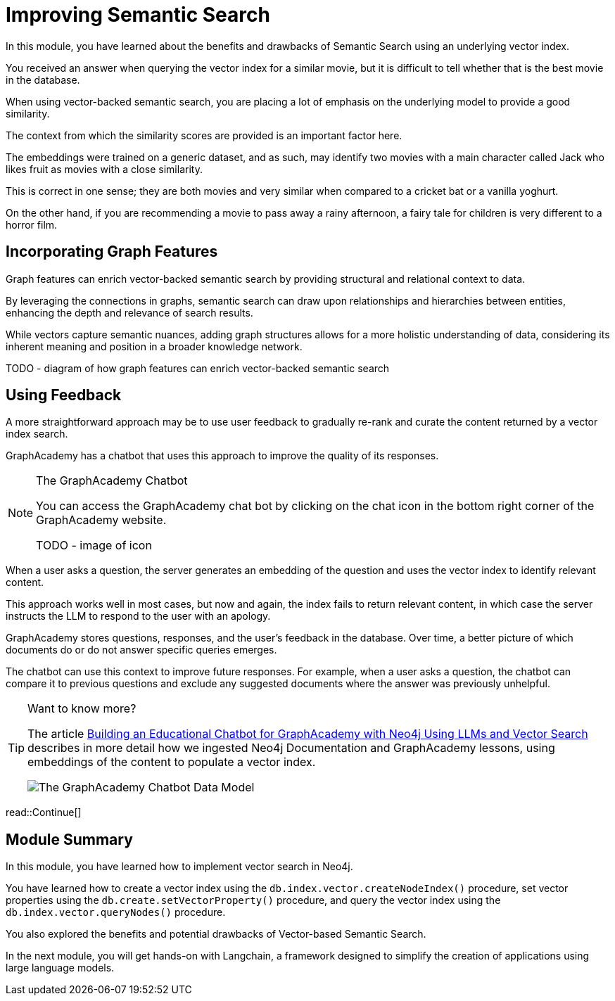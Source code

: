 = Improving Semantic Search
:order: 3
:type: lesson
:optional: true

In this module, you have learned about the benefits and drawbacks of Semantic Search using an underlying vector index.

You received an answer when querying the vector index for a similar movie, but it is difficult to tell whether that is the best movie in the database.

When using vector-backed semantic search, you are placing a lot of emphasis on the underlying model to provide a good similarity.

The context from which the similarity scores are provided is an important factor here.

The embeddings were trained on a generic dataset, and as such, may identify two movies with a main character called Jack who likes fruit as movies with a close similarity.

This is correct in one sense; they are both movies and very similar when compared to a cricket bat or a vanilla yoghurt.

On the other hand, if you are recommending a movie to pass away a rainy afternoon, a fairy tale for children is very different to a horror film.

== Incorporating Graph Features

Graph features can enrich vector-backed semantic search by providing structural and relational context to data.

By leveraging the connections in graphs, semantic search can draw upon relationships and hierarchies between entities, enhancing the depth and relevance of search results.

While vectors capture semantic nuances, adding graph structures allows for a more holistic understanding of data, considering its inherent meaning and position in a broader knowledge network.

TODO - diagram of how graph features can enrich vector-backed semantic search

//TODO - Do we want to embed this video? I think it will age quickly

// This topic is out of the scope of this module, but for more information, watch link:https://www.youtube.com/watch?v=bRD09ndyJNs[Going Meta - Ep 21: Vector-based Semantic Search and Graph-based Semantic Search^], in which Dr Jesus Barrasa and Alexander Erdl explore the differences between Vector-based Semantic Search and Graph-based Semantic Search.

// image::images/jesus-barrassa.png[Dr Jesus Barrasa]
// _Dr Jesus Barrasa_

== Using Feedback

A more straightforward approach may be to use user feedback to gradually re-rank and curate the content returned by a vector index search.

GraphAcademy has a chatbot that uses this approach to improve the quality of its responses.

[NOTE]
.The GraphAcademy Chatbot
====
You can access the GraphAcademy chat bot by clicking on the chat icon in the bottom right corner of the GraphAcademy website.

TODO - image of icon
====

When a user asks a question, the server generates an embedding of the question and uses the vector index to identify relevant content.

This approach works well in most cases, but now and again, the index fails to return relevant content, in which case the server instructs the LLM to respond to the user with an apology.

GraphAcademy stores questions, responses, and the user's feedback in the database. Over time, a better picture of which documents do or do not answer specific queries emerges. 

The chatbot can use this context to improve future responses. For example, when a user asks a question, the chatbot can compare it to previous questions and exclude any suggested documents where the answer was previously unhelpful.

[TIP]
.Want to know more?
====
The article link:https://medium.com/neo4j/building-an-educational-chatbot-for-graphacademy-with-neo4j-f707c4ce311b[Building an Educational Chatbot for GraphAcademy with Neo4j Using LLMs and Vector Search^] describes in more detail how we ingested Neo4j Documentation and GraphAcademy lessons, using embeddings of the content to populate a vector index.

image::images/chatbot-data-model.png[The GraphAcademy Chatbot Data Model]
====



// I think we should drop this Cypher, the content above describes it conceptually.

// [source,cypher,rel=noplay]
// .Excluding Content
// ----
// // Find 10 previous questions for similar questions (> 0.9)
// CALL db.index.vector.queryNodes('questions', 1000, $embedding)
// YIELD node AS unhelpful, score
// WHERE score >= 0.9 AND unhelpful:UnhelpfulResponse

// // Find suggested section where the response was marked as unhelpful
// MATCH (unhelpful)-[:SUGGESTED_SECTION]->(section)

// WITH doc, count(*) AS occurrences
// WHERE occurrences > $threshold

// WITH collect(doc) AS exclude

// // Now, check the documents for similarity
// CALL db.index.vector.queryNodes('documents', 20, $embedding)
// YIELD node AS section, score

// // Exclude previously unhelpful documents
// WHERE NOT section IN exclude

// RETURN section.url AS url, section.text AS text
// ORDER BY score DESC LIMIT 10
// ----

// The `$embedding` parameter above contains an embedding of the current question.

read::Continue[]

[.summary]

== Module Summary

In this module, you have learned how to implement vector search in Neo4j.

You have learned how to create a vector index using the `db.index.vector.createNodeIndex()` procedure, set vector properties using the `db.create.setVectorProperty()` procedure, and query the vector index using the `db.index.vector.queryNodes()` procedure.

You also explored the benefits and potential drawbacks of Vector-based Semantic Search.

In the next module, you will get hands-on with Langchain, a framework designed to simplify the creation of applications using large language models.
